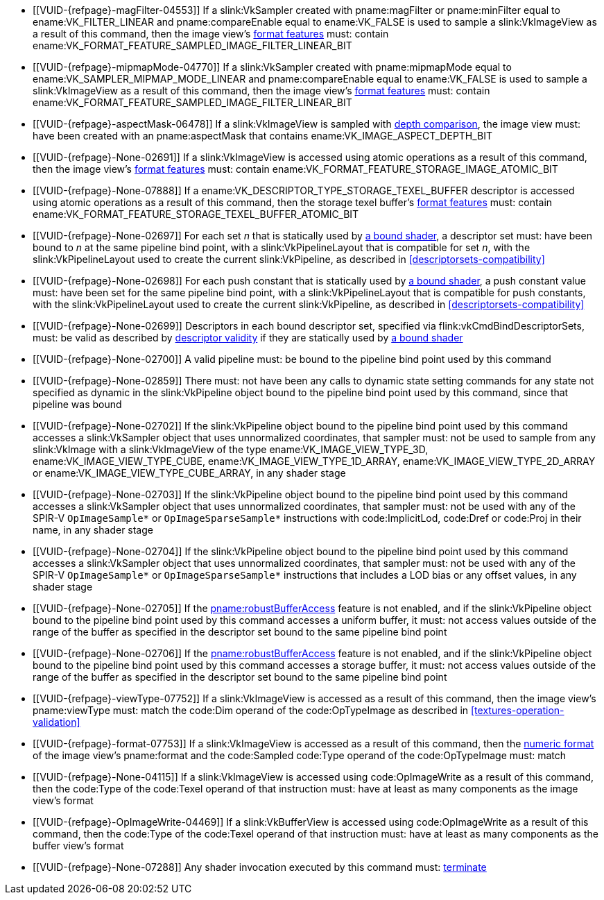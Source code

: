 // Copyright 2019-2023 The Khronos Group Inc.
//
// SPDX-License-Identifier: CC-BY-4.0

// Common Valid Usage
// Common to all dispatch and drawing commands
  * [[VUID-{refpage}-magFilter-04553]]
    If a slink:VkSampler created with pname:magFilter or pname:minFilter
    equal to ename:VK_FILTER_LINEAR and pname:compareEnable equal to
    ename:VK_FALSE is used to sample a slink:VkImageView as a result of this
    command, then the image view's
    <<resources-image-view-format-features,format features>> must: contain
    ename:VK_FORMAT_FEATURE_SAMPLED_IMAGE_FILTER_LINEAR_BIT
  * [[VUID-{refpage}-mipmapMode-04770]]
    If a slink:VkSampler created with pname:mipmapMode equal to
    ename:VK_SAMPLER_MIPMAP_MODE_LINEAR and pname:compareEnable equal to
    ename:VK_FALSE is used to sample a slink:VkImageView as a result of this
    command, then the image view's
    <<resources-image-view-format-features,format features>> must: contain
    ename:VK_FORMAT_FEATURE_SAMPLED_IMAGE_FILTER_LINEAR_BIT
ifndef::VK_VERSION_1_3,VK_KHR_format_feature_flags2[]
  * [[VUID-{refpage}-aspectMask-06478]]
    If a slink:VkImageView is sampled with
    <<textures-depth-compare-operation,depth comparison>>, the image view
    must: have been created with an pname:aspectMask that contains
    ename:VK_IMAGE_ASPECT_DEPTH_BIT
endif::VK_VERSION_1_3,VK_KHR_format_feature_flags2[]
ifdef::VK_VERSION_1_3,VK_KHR_format_feature_flags2[]
  * [[VUID-{refpage}-None-06479]]
    If a slink:VkImageView is sampled with
    <<textures-depth-compare-operation,depth comparison>>, the image view's
    <<resources-image-view-format-features,format features>> must: contain
    ename:VK_FORMAT_FEATURE_2_SAMPLED_IMAGE_DEPTH_COMPARISON_BIT
endif::VK_VERSION_1_3,VK_KHR_format_feature_flags2[]
  * [[VUID-{refpage}-None-02691]]
    If a slink:VkImageView is accessed using atomic operations as a result
    of this command, then the image view's
    <<resources-image-view-format-features,format features>> must: contain
    ename:VK_FORMAT_FEATURE_STORAGE_IMAGE_ATOMIC_BIT
  * [[VUID-{refpage}-None-07888]]
    If a ename:VK_DESCRIPTOR_TYPE_STORAGE_TEXEL_BUFFER descriptor is
    accessed using atomic operations as a result of this command, then the
    storage texel buffer's <<resources-buffer-view-format-features,format
    features>> must: contain
    ename:VK_FORMAT_FEATURE_STORAGE_TEXEL_BUFFER_ATOMIC_BIT
ifdef::VK_IMG_filter_cubic,VK_EXT_filter_cubic[]
  * [[VUID-{refpage}-None-02692]]
    If a slink:VkImageView is sampled with ename:VK_FILTER_CUBIC_EXT as a
    result of this command, then the image view's
    <<resources-image-view-format-features,format features>> must: contain
    ename:VK_FORMAT_FEATURE_SAMPLED_IMAGE_FILTER_CUBIC_BIT_EXT
ifndef::VK_EXT_filter_cubic[]
  * [[VUID-{refpage}-None-02693]]
    Any slink:VkImageView being sampled with ename:VK_FILTER_CUBIC_EXT as a
    result of this command must: not have a elink:VkImageViewType of
    ename:VK_IMAGE_VIEW_TYPE_3D, ename:VK_IMAGE_VIEW_TYPE_CUBE, or
    ename:VK_IMAGE_VIEW_TYPE_CUBE_ARRAY
endif::VK_EXT_filter_cubic[]
ifdef::VK_EXT_filter_cubic[]
  * [[VUID-{refpage}-filterCubic-02694]]
    Any slink:VkImageView being sampled with ename:VK_FILTER_CUBIC_EXT as a
    result of this command must: have a elink:VkImageViewType and format
    that supports cubic filtering, as specified by
    slink:VkFilterCubicImageViewImageFormatPropertiesEXT::pname:filterCubic
    returned by flink:vkGetPhysicalDeviceImageFormatProperties2
  * [[VUID-{refpage}-filterCubicMinmax-02695]]
    Any slink:VkImageView being sampled with ename:VK_FILTER_CUBIC_EXT with
    a reduction mode of either ename:VK_SAMPLER_REDUCTION_MODE_MIN or
    ename:VK_SAMPLER_REDUCTION_MODE_MAX as a result of this command must:
    have a elink:VkImageViewType and format that supports cubic filtering
    together with minmax filtering, as specified by
    slink:VkFilterCubicImageViewImageFormatPropertiesEXT::pname:filterCubicMinmax
    returned by flink:vkGetPhysicalDeviceImageFormatProperties2
endif::VK_EXT_filter_cubic[]
endif::VK_IMG_filter_cubic,VK_EXT_filter_cubic[]
ifdef::VK_NV_corner_sampled_image[]
  * [[VUID-{refpage}-flags-02696]]
    Any slink:VkImage created with a slink:VkImageCreateInfo::pname:flags
    containing ename:VK_IMAGE_CREATE_CORNER_SAMPLED_BIT_NV sampled as a
    result of this command must: only be sampled using a
    elink:VkSamplerAddressMode of
    ename:VK_SAMPLER_ADDRESS_MODE_CLAMP_TO_EDGE
endif::VK_NV_corner_sampled_image[]
ifdef::VK_VERSION_1_3,VK_KHR_format_feature_flags2[]
  * [[VUID-{refpage}-OpTypeImage-07027]]
    For any slink:VkImageView being written as a storage image where the
    image format field of the code:OpTypeImage is code:Unknown, the view's
    <<resources-image-view-format-features,format features>> must: contain
    ename:VK_FORMAT_FEATURE_2_STORAGE_WRITE_WITHOUT_FORMAT_BIT
  * [[VUID-{refpage}-OpTypeImage-07028]]
    For any slink:VkImageView being read as a storage image where the image
    format field of the code:OpTypeImage is code:Unknown, the view's
    <<resources-image-view-format-features,format features>> must: contain
    ename:VK_FORMAT_FEATURE_2_STORAGE_READ_WITHOUT_FORMAT_BIT
  * [[VUID-{refpage}-OpTypeImage-07029]]
    For any slink:VkBufferView being written as a storage texel buffer where
    the image format field of the code:OpTypeImage is code:Unknown, the
    view's <<VkFormatProperties3,buffer features>> must: contain
    ename:VK_FORMAT_FEATURE_2_STORAGE_WRITE_WITHOUT_FORMAT_BIT
  * [[VUID-{refpage}-OpTypeImage-07030]]
    Any slink:VkBufferView being read as a storage texel buffer where the
    image format field of the code:OpTypeImage is code:Unknown then the
    view's <<VkFormatProperties3,buffer features>> must: contain
    ename:VK_FORMAT_FEATURE_2_STORAGE_READ_WITHOUT_FORMAT_BIT
endif::VK_VERSION_1_3,VK_KHR_format_feature_flags2[]
ifndef::VK_EXT_shader_object[]
  * [[VUID-{refpage}-None-02697]]
    For each set _n_ that is statically used by <<shaders-binding,a bound
    shader>>, a descriptor set must: have been bound to _n_ at the same
    pipeline bind point, with a slink:VkPipelineLayout that is compatible
    for set _n_, with the slink:VkPipelineLayout used to create the current
    slink:VkPipeline, as described in <<descriptorsets-compatibility>>
  * [[VUID-{refpage}-None-02698]]
    For each push constant that is statically used by <<shaders-binding,a
    bound shader>>, a push constant value must: have been set for the same
    pipeline bind point, with a slink:VkPipelineLayout that is compatible
    for push constants, with the slink:VkPipelineLayout used to create the
    current slink:VkPipeline, as described in
    <<descriptorsets-compatibility>>
endif::VK_EXT_shader_object[]
ifdef::VK_EXT_shader_object[]
  * [[VUID-{refpage}-None-08600]]
    For each set _n_ that is statically used <<shaders-binding,a bound
    shader>>, a descriptor set must: have been bound to _n_ at the same
    pipeline bind point, with a slink:VkPipelineLayout that is compatible
    for set _n_, with the slink:VkPipelineLayout or
    slink:VkDescriptorSetLayout array that was used to create the current
    slink:VkPipeline or slink:VkShaderEXT, as described in
    <<descriptorsets-compatibility>>
  * [[VUID-{refpage}-None-08601]]
    For each push constant that is statically used by <<shaders-binding,a
    bound shader>>, a push constant value must: have been set for the same
    pipeline bind point, with a slink:VkPipelineLayout that is compatible
    for push constants, with the slink:VkPipelineLayout or
    slink:VkDescriptorSetLayout and slink:VkPushConstantRange arrays used to
    create the current slink:VkPipeline or slink:VkShaderEXT, as described
    in <<descriptorsets-compatibility>>
endif::VK_EXT_shader_object[]
ifndef::VK_VERSION_1_3,VK_KHR_maintenance4[]
endif::VK_VERSION_1_3,VK_KHR_maintenance4[]
ifdef::VK_VERSION_1_3,VK_KHR_maintenance4[]
ifndef::VK_EXT_shader_object[]
  * [[VUID-{refpage}-maintenance4-06425]]
    If the <<features-maintenance4, pname:maintenance4>> feature is not
    enabled, then for each push constant that is statically used by
    <<shaders-binding,a bound shader>>, a push constant value must: have
    been set for the same pipeline bind point, with a slink:VkPipelineLayout
    that is compatible for push constants, with the slink:VkPipelineLayout
    used to create the current slink:VkPipeline, as described in
    <<descriptorsets-compatibility>>
endif::VK_EXT_shader_object[]
ifdef::VK_EXT_shader_object[]
  * [[VUID-{refpage}-maintenance4-08602]]
    If the <<features-maintenance4, pname:maintenance4>> feature is not
    enabled, then for each push constant that is statically used by
    <<shaders-binding,a bound shader>>, a push constant value must: have
    been set for the same pipeline bind point, with a slink:VkPipelineLayout
    that is compatible for push constants, with the slink:VkPipelineLayout
    or slink:VkDescriptorSetLayout and slink:VkPushConstantRange arrays used
    to create the current slink:VkPipeline or slink:VkShaderEXT, as
    described in <<descriptorsets-compatibility>>
endif::VK_EXT_shader_object[]
endif::VK_VERSION_1_3,VK_KHR_maintenance4[]
ifndef::VK_EXT_descriptor_buffer[]
  * [[VUID-{refpage}-None-02699]]
    Descriptors in each bound descriptor set, specified via
    flink:vkCmdBindDescriptorSets, must: be valid as described by
    <<descriptor-validity,descriptor validity>> if they are statically used
    by <<shaders-binding,a bound shader>>
endif::VK_EXT_descriptor_buffer[]
ifdef::VK_EXT_descriptor_buffer[]
  * [[VUID-{refpage}-None-08114]]
    Descriptors in each bound descriptor set, specified via
    flink:vkCmdBindDescriptorSets, must: be valid if they are statically
    used by the slink:VkPipeline bound to the pipeline bind point used by
    this command and the bound slink:VkPipeline was not created with
    ename:VK_PIPELINE_CREATE_DESCRIPTOR_BUFFER_BIT_EXT
  * [[VUID-{refpage}-None-08115]]
    If the descriptors used by the slink:VkPipeline bound to the pipeline
    bind point were specified via flink:vkCmdBindDescriptorSets, the bound
    slink:VkPipeline must: have been created without
    ename:VK_PIPELINE_CREATE_DESCRIPTOR_BUFFER_BIT_EXT
  * [[VUID-{refpage}-None-08116]]
    Descriptors in bound descriptor buffers, specified via
    flink:vkCmdSetDescriptorBufferOffsetsEXT, must: be valid if they are
    dynamically used by the slink:VkPipeline bound to the pipeline bind
    point used by this command and the bound slink:VkPipeline was created
    with ename:VK_PIPELINE_CREATE_DESCRIPTOR_BUFFER_BIT_EXT
ifdef::VK_EXT_shader_object[]
  * [[VUID-{refpage}-None-08604]]
    Descriptors in bound descriptor buffers, specified via
    flink:vkCmdSetDescriptorBufferOffsetsEXT, must: be valid if they are
    dynamically used by any slink:VkShaderEXT bound to a stage corresponding
    to the pipeline bind point used by this command
endif::VK_EXT_shader_object[]
  * [[VUID-{refpage}-None-08117]]
    If the descriptors used by the slink:VkPipeline bound to the pipeline
    bind point were specified via flink:vkCmdSetDescriptorBufferOffsetsEXT,
    the bound slink:VkPipeline must: have been created with
    ename:VK_PIPELINE_CREATE_DESCRIPTOR_BUFFER_BIT_EXT
  * [[VUID-{refpage}-None-08119]]
    If a descriptor is dynamically used with a slink:VkPipeline created with
    ename:VK_PIPELINE_CREATE_DESCRIPTOR_BUFFER_BIT_EXT, the descriptor
    memory must: be resident
ifdef::VK_EXT_shader_object[]
  * [[VUID-{refpage}-None-08605]]
    If a descriptor is dynamically used with a slink:VkShaderEXT created
    with a sname:VkDescriptorSetLayout that was created with
    ename:VK_DESCRIPTOR_SET_LAYOUT_CREATE_DESCRIPTOR_BUFFER_BIT_EXT, the
    descriptor memory must: be resident
endif::VK_EXT_shader_object[]
endif::VK_EXT_descriptor_buffer[]
ifndef::VK_EXT_shader_object[]
  * [[VUID-{refpage}-None-02700]]
    A valid pipeline must: be bound to the pipeline bind point used by this
    command
  * [[VUID-{refpage}-None-02859]]
    There must: not have been any calls to dynamic state setting commands
    for any state not specified as dynamic in the slink:VkPipeline object
    bound to the pipeline bind point used by this command, since that
    pipeline was bound
  * [[VUID-{refpage}-None-02702]]
    If the slink:VkPipeline object bound to the pipeline bind point used by
    this command accesses a slink:VkSampler object that uses unnormalized
    coordinates, that sampler must: not be used to sample from any
    slink:VkImage with a slink:VkImageView of the type
    ename:VK_IMAGE_VIEW_TYPE_3D, ename:VK_IMAGE_VIEW_TYPE_CUBE,
    ename:VK_IMAGE_VIEW_TYPE_1D_ARRAY, ename:VK_IMAGE_VIEW_TYPE_2D_ARRAY or
    ename:VK_IMAGE_VIEW_TYPE_CUBE_ARRAY, in any shader stage
  * [[VUID-{refpage}-None-02703]]
    If the slink:VkPipeline object bound to the pipeline bind point used by
    this command accesses a slink:VkSampler object that uses unnormalized
    coordinates, that sampler must: not be used with any of the SPIR-V
    `OpImageSample*` or `OpImageSparseSample*` instructions with
    code:ImplicitLod, code:Dref or code:Proj in their name, in any shader
    stage
  * [[VUID-{refpage}-None-02704]]
    If the slink:VkPipeline object bound to the pipeline bind point used by
    this command accesses a slink:VkSampler object that uses unnormalized
    coordinates, that sampler must: not be used with any of the SPIR-V
    `OpImageSample*` or `OpImageSparseSample*` instructions that includes a
    LOD bias or any offset values, in any shader stage
endif::VK_EXT_shader_object[]
ifdef::VK_EXT_shader_object[]
  * [[VUID-{refpage}-None-08606]]
    If the <<features-shaderObject, pname:shaderObject>> feature is not
    enabled, a valid pipeline must: be bound to the pipeline bind point used
    by this command
  * [[VUID-{refpage}-None-08607]]
    If the <<features-shaderObject, pname:shaderObject>> is enabled, either
    a valid pipeline must: be bound to the pipeline bind point used by this
    command, or a valid combination of valid and dlink:VK_NULL_HANDLE shader
    objects must: be bound to every supported shader stage corresponding to
    the pipeline bind point used by this command
  * [[VUID-{refpage}-None-08608]]
    If a pipeline is bound to the pipeline bind point used by this command,
    there must: not have been any calls to dynamic state setting commands
    for any state not specified as dynamic in the slink:VkPipeline object
    bound to the pipeline bind point used by this command, since that
    pipeline was bound
  * [[VUID-{refpage}-None-08609]]
    If the slink:VkPipeline object bound to the pipeline bind point used by
    this command or any slink:VkShaderEXT bound to a stage corresponding to
    the pipeline bind point used by this command accesses a slink:VkSampler
    object that uses unnormalized coordinates, that sampler must: not be
    used to sample from any slink:VkImage with a slink:VkImageView of the
    type ename:VK_IMAGE_VIEW_TYPE_3D, ename:VK_IMAGE_VIEW_TYPE_CUBE,
    ename:VK_IMAGE_VIEW_TYPE_1D_ARRAY, ename:VK_IMAGE_VIEW_TYPE_2D_ARRAY or
    ename:VK_IMAGE_VIEW_TYPE_CUBE_ARRAY, in any shader stage
  * [[VUID-{refpage}-None-08610]]
    If the slink:VkPipeline object bound to the pipeline bind point used by
    this command or any slink:VkShaderEXT bound to a stage corresponding to
    the pipeline bind point used by this command accesses a slink:VkSampler
    object that uses unnormalized coordinates, that sampler must: not be
    used with any of the SPIR-V `OpImageSample*` or `OpImageSparseSample*`
    instructions with code:ImplicitLod, code:Dref or code:Proj in their
    name, in any shader stage
  * [[VUID-{refpage}-None-08611]]
    If the slink:VkPipeline object bound to the pipeline bind point used by
    this command or any slink:VkShaderEXT bound to a stage corresponding to
    the pipeline bind point used by this command accesses a slink:VkSampler
    object that uses unnormalized coordinates, that sampler must: not be
    used with any of the SPIR-V `OpImageSample*` or `OpImageSparseSample*`
    instructions that includes a LOD bias or any offset values, in any
    shader stage
endif::VK_EXT_shader_object[]
ifndef::VK_EXT_pipeline_robustness[]
  * [[VUID-{refpage}-None-02705]]
    If the <<features-robustBufferAccess, pname:robustBufferAccess>> feature
    is not enabled, and if the slink:VkPipeline object bound to the pipeline
    bind point used by this command accesses a uniform buffer, it must: not
    access values outside of the range of the buffer as specified in the
    descriptor set bound to the same pipeline bind point
endif::VK_EXT_pipeline_robustness[]
ifdef::VK_EXT_pipeline_robustness[]
  * [[VUID-{refpage}-uniformBuffers-06935]]
    If any stage of the slink:VkPipeline object bound to the pipeline bind
    point used by this command accesses a uniform buffer, and that stage was
    created without enabling either
    ename:VK_PIPELINE_ROBUSTNESS_BUFFER_BEHAVIOR_ROBUST_BUFFER_ACCESS_EXT or
    ename:VK_PIPELINE_ROBUSTNESS_BUFFER_BEHAVIOR_ROBUST_BUFFER_ACCESS_2_EXT
    for pname:uniformBuffers, and the <<features-robustBufferAccess,
    pname:robustBufferAccess>> feature is not enabled, that stage must: not
    access values outside of the range of the buffer as specified in the
    descriptor set bound to the same pipeline bind point
endif::VK_EXT_pipeline_robustness[]
ifdef::VK_EXT_shader_object[]
  * [[VUID-{refpage}-None-08612]]
    If the <<features-robustBufferAccess, pname:robustBufferAccess>> feature
    is not enabled, and any slink:VkShaderEXT bound to a stage corresponding
    to the pipeline bind point used by this command accesses a uniform
    buffer, it must: not access values outside of the range of the buffer as
    specified in the descriptor set bound to the same pipeline bind point
endif::VK_EXT_shader_object[]
ifndef::VK_EXT_pipeline_robustness[]
  * [[VUID-{refpage}-None-02706]]
    If the <<features-robustBufferAccess, pname:robustBufferAccess>> feature
    is not enabled, and if the slink:VkPipeline object bound to the pipeline
    bind point used by this command accesses a storage buffer, it must: not
    access values outside of the range of the buffer as specified in the
    descriptor set bound to the same pipeline bind point
endif::VK_EXT_pipeline_robustness[]
ifdef::VK_EXT_pipeline_robustness[]
  * [[VUID-{refpage}-storageBuffers-06936]]
    If any stage of the slink:VkPipeline object bound to the pipeline bind
    point used by this command accesses a storage buffer, and that stage was
    created without enabling either
    ename:VK_PIPELINE_ROBUSTNESS_BUFFER_BEHAVIOR_ROBUST_BUFFER_ACCESS_EXT or
    ename:VK_PIPELINE_ROBUSTNESS_BUFFER_BEHAVIOR_ROBUST_BUFFER_ACCESS_2_EXT
    for pname:storageBuffers, and the <<features-robustBufferAccess,
    pname:robustBufferAccess>> feature is not enabled, that stage must: not
    access values outside of the range of the buffer as specified in the
    descriptor set bound to the same pipeline bind point
endif::VK_EXT_pipeline_robustness[]
ifdef::VK_EXT_shader_object[]
  * [[VUID-{refpage}-None-08613]]
    If the <<features-robustBufferAccess, pname:robustBufferAccess>> feature
    is not enabled, and any slink:VkShaderEXT bound to a stage corresponding
    to the pipeline bind point used by this command accesses a storage
    buffer, it must: not access values outside of the range of the buffer as
    specified in the descriptor set bound to the same pipeline bind point
endif::VK_EXT_shader_object[]
ifdef::VK_VERSION_1_1[]
  * [[VUID-{refpage}-commandBuffer-02707]]
    If pname:commandBuffer is an unprotected command buffer and
    <<limits-protectedNoFault, pname:protectedNoFault>> is not supported,
    any resource accessed by <<shaders-binding,bound shaders>> must: not be
    a protected resource
endif::VK_VERSION_1_1[]
ifdef::VK_VERSION_1_1,VK_KHR_sampler_ycbcr_conversion[]
  * [[VUID-{refpage}-None-06550]]
    If <<shaders-binding,a bound shader>> accesses a slink:VkSampler or
    slink:VkImageView object that enables
    <<samplers-YCbCr-conversion,sampler {YCbCr} conversion>>, that object
    must: only be used with `OpImageSample*` or `OpImageSparseSample*`
    instructions
  * [[VUID-{refpage}-ConstOffset-06551]]
    If <<shaders-binding,a bound shader>> accesses a slink:VkSampler or
    slink:VkImageView object that enables
    <<samplers-YCbCr-conversion,sampler {YCbCr} conversion>>, that object
    must: not use the code:ConstOffset and code:Offset operands
endif::VK_VERSION_1_1,VK_KHR_sampler_ycbcr_conversion[]
  * [[VUID-{refpage}-viewType-07752]]
    If a slink:VkImageView is accessed as a result of this command, then the
    image view's pname:viewType must: match the code:Dim operand of the
    code:OpTypeImage as described in <<textures-operation-validation>>
  * [[VUID-{refpage}-format-07753]]
    If a slink:VkImageView is accessed as a result of this command, then the
    <<formats-numericformat, numeric format>> of the image view's
    pname:format and the code:Sampled code:Type operand of the
    code:OpTypeImage must: match
  * [[VUID-{refpage}-None-04115]]
    If a slink:VkImageView is accessed using code:OpImageWrite as a result
    of this command, then the code:Type of the code:Texel operand of that
    instruction must: have at least as many components as the image view's
    format
  * [[VUID-{refpage}-OpImageWrite-04469]]
    If a slink:VkBufferView is accessed using code:OpImageWrite as a result
    of this command, then the code:Type of the code:Texel operand of that
    instruction must: have at least as many components as the buffer view's
    format
ifdef::VK_EXT_shader_image_atomic_int64[]
  * [[VUID-{refpage}-SampledType-04470]]
    If a slink:VkImageView with a elink:VkFormat that has a 64-bit component
    width is accessed as a result of this command, the code:SampledType of
    the code:OpTypeImage operand of that instruction must: have a code:Width
    of 64
  * [[VUID-{refpage}-SampledType-04471]]
    If a slink:VkImageView with a elink:VkFormat that has a component width
    less than 64-bit is accessed as a result of this command, the
    code:SampledType of the code:OpTypeImage operand of that instruction
    must: have a code:Width of 32
  * [[VUID-{refpage}-SampledType-04472]]
    If a slink:VkBufferView with a elink:VkFormat that has a 64-bit
    component width is accessed as a result of this command, the
    code:SampledType of the code:OpTypeImage operand of that instruction
    must: have a code:Width of 64
  * [[VUID-{refpage}-SampledType-04473]]
    If a slink:VkBufferView with a elink:VkFormat that has a component width
    less than 64-bit is accessed as a result of this command, the
    code:SampledType of the code:OpTypeImage operand of that instruction
    must: have a code:Width of 32
  * [[VUID-{refpage}-sparseImageInt64Atomics-04474]]
    If the <<features-sparseImageInt64Atomics,
    pname:sparseImageInt64Atomics>> feature is not enabled, slink:VkImage
    objects created with the ename:VK_IMAGE_CREATE_SPARSE_RESIDENCY_BIT flag
    must: not be accessed by atomic instructions through an code:OpTypeImage
    with a code:SampledType with a code:Width of 64 by this command
  * [[VUID-{refpage}-sparseImageInt64Atomics-04475]]
    If the <<features-sparseImageInt64Atomics,
    pname:sparseImageInt64Atomics>> feature is not enabled, slink:VkBuffer
    objects created with the ename:VK_BUFFER_CREATE_SPARSE_RESIDENCY_BIT
    flag must: not be accessed by atomic instructions through an
    code:OpTypeImage with a code:SampledType with a code:Width of 64 by this
    command
endif::VK_EXT_shader_image_atomic_int64[]
ifdef::VK_QCOM_image_processing[]
  * [[VUID-{refpage}-OpImageWeightedSampleQCOM-06971]]
    If code:OpImageWeightedSampleQCOM is used to sample a slink:VkImageView
    as a result of this command, then the image view's
    <<resources-image-view-format-features,format features>> must: contain
    ename:VK_FORMAT_FEATURE_2_WEIGHT_SAMPLED_IMAGE_BIT_QCOM
  * [[VUID-{refpage}-OpImageWeightedSampleQCOM-06972]]
    If code:OpImageWeightedSampleQCOM uses a slink:VkImageView as a sample
    weight image as a result of this command, then the image view's
    <<resources-image-view-format-features,format features>> must: contain
    ename:VK_FORMAT_FEATURE_2_WEIGHT_IMAGE_BIT_QCOM
  * [[VUID-{refpage}-OpImageBoxFilterQCOM-06973]]
    If code:OpImageBoxFilterQCOM is used to sample a slink:VkImageView as a
    result of this command, then the image view's
    <<resources-image-view-format-features,format features>> must: contain
    ename:VK_FORMAT_FEATURE_2_BOX_FILTER_SAMPLED_BIT_QCOM
  * [[VUID-{refpage}-OpImageBlockMatchSSDQCOM-06974]]
    If code:OpImageBlockMatchSSDQCOM is used to read from an
    slink:VkImageView as a result of this command, then the image view's
    <<resources-image-view-format-features,format features>> must: contain
    ename:VK_FORMAT_FEATURE_2_BLOCK_MATCHING_BIT_QCOM
  * [[VUID-{refpage}-OpImageBlockMatchSADQCOM-06975]]
    If code:OpImageBlockMatchSADQCOM is used to read from an
    slink:VkImageView as a result of this command, then the image view's
    <<resources-image-view-format-features,format features>> must: contain
    ename:VK_FORMAT_FEATURE_2_BLOCK_MATCHING_BIT_QCOM
  * [[VUID-{refpage}-OpImageBlockMatchSADQCOM-06976]]
    If code:OpImageBlockMatchSADQCOM or OpImageBlockMatchSSDQCOM is used to
    read from a reference image as result of this command, then the
    specified reference coordinates must: not fail
    <<textures-integer-coordinate-validation,integer texel coordinate
    validation>>
  * [[VUID-{refpage}-OpImageWeightedSampleQCOM-06977]]
    If code:OpImageWeightedSampleQCOM, code:OpImageBoxFilterQCOM,
    code:OpImageBlockMatchSSDQCOM, or code:OpImageBlockMatchSADQCOM uses a
    slink:VkSampler as a result of this command, then the sampler must: have
    been created with ename:VK_SAMPLER_CREATE_IMAGE_PROCESSING_BIT_QCOM
  * [[VUID-{refpage}-OpImageWeightedSampleQCOM-06978]]
    If any command other than code:OpImageWeightedSampleQCOM,
    code:OpImageBoxFilterQCOM, code:OpImageBlockMatchSSDQCOM, or
    code:OpImageBlockMatchSADQCOM uses a slink:VkSampler as a result of this
    command, then the sampler must: not have been created with
    ename:VK_SAMPLER_CREATE_IMAGE_PROCESSING_BIT_QCOM
endif::VK_QCOM_image_processing[]
  * [[VUID-{refpage}-None-07288]]
    Any shader invocation executed by this command must:
    <<shaders-termination,terminate>>
// Common Valid Usage
